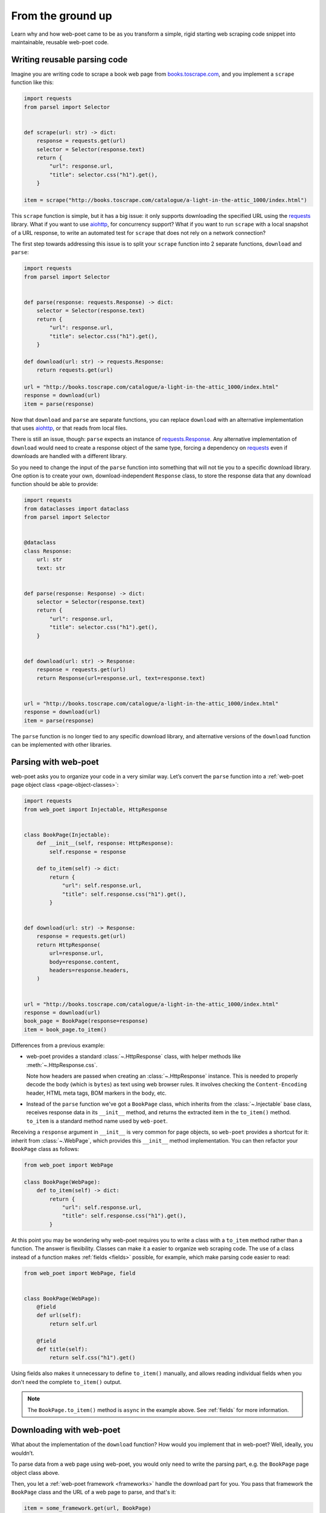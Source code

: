 .. _from-ground-up:

==================
From the ground up
==================

Learn why and how web-poet came to be as you transform a simple, rigid starting
web scraping code snippet into maintainable, reusable web-poet code.

Writing reusable parsing code
=============================

Imagine you are writing code to scrape a book web page from
`books.toscrape.com <http://books.toscrape.com/>`_, and you implement a
``scrape`` function like this:

.. code-block:: python

    import requests
    from parsel import Selector


    def scrape(url: str) -> dict:
        response = requests.get(url)
        selector = Selector(response.text)
        return {
            "url": response.url,
            "title": selector.css("h1").get(),
        }

    item = scrape("http://books.toscrape.com/catalogue/a-light-in-the-attic_1000/index.html")

This ``scrape`` function is simple, but it has a big issue: it only supports
downloading the specified URL using the requests_ library. What if you want to
use aiohttp_, for concurrency support? What if you want to run ``scrape`` with
a local snapshot of a URL response, to write an automated test for ``scrape``
that does not rely on a network connection?

.. _aiohttp: https://github.com/aio-libs/aiohttp
.. _requests: https://requests.readthedocs.io/en/latest/

The first step towards addressing this issue is to split your ``scrape``
function into 2 separate functions, ``download`` and ``parse``:

.. code-block:: python

    import requests
    from parsel import Selector


    def parse(response: requests.Response) -> dict:
        selector = Selector(response.text)
        return {
            "url": response.url,
            "title": selector.css("h1").get(),
        }

    def download(url: str) -> requests.Response:
        return requests.get(url)

    url = "http://books.toscrape.com/catalogue/a-light-in-the-attic_1000/index.html"
    response = download(url)
    item = parse(response)

Now that ``download`` and ``parse`` are separate functions, you can replace
``download`` with an alternative implementation that uses aiohttp_, or that
reads from local files.

There is still an issue, though: ``parse`` expects an instance of
`requests.Response`_. Any alternative implementation of ``download`` would need
to create a response object of the same type, forcing a dependency on
requests_ even if downloads are handled with a different library.

.. _requests.Response: https://requests.readthedocs.io/en/latest/api/#requests.Response

So you need to change the input of the ``parse`` function into something that
will not tie you to a specific download library. One option is to create your
own, download-independent ``Response`` class, to store the response data that
any download function should be able to provide:

.. code-block:: python

    import requests
    from dataclasses import dataclass
    from parsel import Selector


    @dataclass
    class Response:
        url: str
        text: str


    def parse(response: Response) -> dict:
        selector = Selector(response.text)
        return {
            "url": response.url,
            "title": selector.css("h1").get(),
        }


    def download(url: str) -> Response:
        response = requests.get(url)
        return Response(url=response.url, text=response.text)


    url = "http://books.toscrape.com/catalogue/a-light-in-the-attic_1000/index.html"
    response = download(url)
    item = parse(response)


The ``parse`` function is no longer tied to any specific download library, and
alternative versions of the ``download`` function can be implemented with other
libraries.


Parsing with web-poet
=====================

web-poet asks you to organize your code in a very similar way. Let’s convert
the ``parse`` function into a :ref:`web-poet page object class
<page-object-classes>`:

.. code-block:: python

    import requests
    from web_poet import Injectable, HttpResponse


    class BookPage(Injectable):
        def __init__(self, response: HttpResponse):
            self.response = response

        def to_item(self) -> dict:
            return {
                "url": self.response.url,
                "title": self.response.css("h1").get(),
            }


    def download(url: str) -> Response:
        response = requests.get(url)
        return HttpResponse(
            url=response.url,
            body=response.content,
            headers=response.headers,
        )


    url = "http://books.toscrape.com/catalogue/a-light-in-the-attic_1000/index.html"
    response = download(url)
    book_page = BookPage(response=response)
    item = book_page.to_item()


Differences from a previous example:

-   web-poet provides a standard :class:`~.HttpResponse` class, with helper
    methods like :meth:`~.HttpResponse.css`.

    Note how headers are passed when creating an :class:`~.HttpResponse`
    instance. This is needed to properly decode the body (which is ``bytes``)
    as text using web browser rules. It involves checking the
    ``Content-Encoding``  header, HTML meta tags, BOM markers in the body, etc.

-   Instead of the ``parse`` function we've got a ``BookPage`` class, which
    inherits from the :class:`~.Injectable` base class, receives response data
    in its ``__init__`` method, and returns the extracted item in the
    ``to_item()`` method. ``to_item`` is a standard method name used by
    ``web-poet``.

Receiving a ``response`` argument in ``__init__`` is very common for page
objects, so ``web-poet`` provides a shortcut for it: inherit from
:class:`~.WebPage`, which provides this ``__init__`` method implementation. You
can then refactor your ``BookPage`` class as follows:

.. code-block:: python

    from web_poet import WebPage

    class BookPage(WebPage):
        def to_item(self) -> dict:
            return {
                "url": self.response.url,
                "title": self.response.css("h1").get(),
            }

At this point you may be wondering why web-poet requires you to write a class
with a ``to_item`` method rather than a function. The answer is flexibility.
Classes can make it a easier to organize web scraping code. The use of a class
instead of a function makes :ref:`fields <fields>` possible, for example, which
make parsing code easier to read:

.. code-block:: python

    from web_poet import WebPage, field


    class BookPage(WebPage):
        @field
        def url(self):
            return self.url

        @field
        def title(self):
            return self.css("h1").get()

Using fields also makes it unnecessary to define ``to_item()`` manually, and
allows reading individual fields when you don't need the complete ``to_item()``
output.

.. note::
    The ``BookPage.to_item()`` method is ``async`` in the example above. See
    :ref:`fields` for more information.


Downloading with web-poet
=========================

What about the implementation of the ``download`` function? How would you
implement that in web-poet? Well, ideally, you wouldn’t.

To parse data from a web page using web-poet, you would only need to write the
parsing part, e.g. the ``BookPage`` page object class above.

Then, you let a :ref:`web-poet framework <frameworks>` handle the download part
for you. You pass that framework the ``BookPage`` class and the URL of a web
page to parse, and that's it:

.. code-block:: python

    item = some_framework.get(url, BookPage)

web-poet does *not* provide any framework, beyond :ref:`an example one featured
in the tutorial <tutorial-create-page-object>` and not intended for production.
The role of web-poet is to define a standard on how to write parsing logic so
that it can be reused with different frameworks.

:ref:`Page object classes <page-object-classes>` should be flexible enough to
be used with very different frameworks, including:

-   synchronous or asynchronous frameworks

-   asynchronous frameworks based on callbacks or based on coroutines_
    (``async def / await`` syntax)

    .. _coroutines: https://docs.python.org/3/library/asyncio-task.html

-   single-node and distributed systems

-   different underlying HTTP implementations, or even implementations with no
    HTTP support at all
